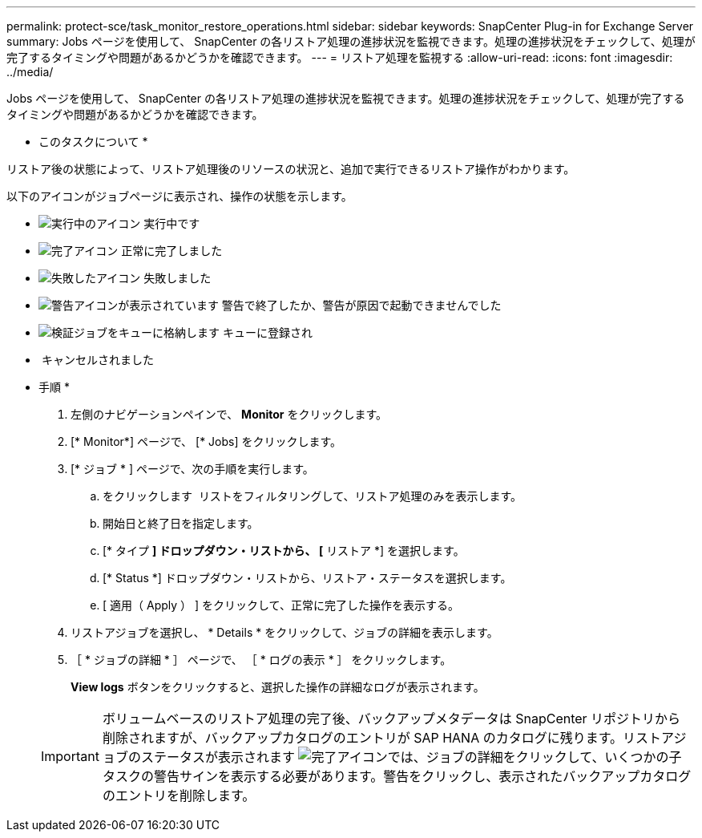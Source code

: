 ---
permalink: protect-sce/task_monitor_restore_operations.html 
sidebar: sidebar 
keywords: SnapCenter Plug-in for Exchange Server 
summary: Jobs ページを使用して、 SnapCenter の各リストア処理の進捗状況を監視できます。処理の進捗状況をチェックして、処理が完了するタイミングや問題があるかどうかを確認できます。 
---
= リストア処理を監視する
:allow-uri-read: 
:icons: font
:imagesdir: ../media/


Jobs ページを使用して、 SnapCenter の各リストア処理の進捗状況を監視できます。処理の進捗状況をチェックして、処理が完了するタイミングや問題があるかどうかを確認できます。

* このタスクについて *

リストア後の状態によって、リストア処理後のリソースの状況と、追加で実行できるリストア操作がわかります。

以下のアイコンがジョブページに表示され、操作の状態を示します。

* image:../media/progress_icon.gif["実行中のアイコン"] 実行中です
* image:../media/success_icon.gif["完了アイコン"] 正常に完了しました
* image:../media/failed_icon.gif["失敗したアイコン"] 失敗しました
* image:../media/warning_icon.gif["警告アイコンが表示されています"] 警告で終了したか、警告が原因で起動できませんでした
* image:../media/verification_job_in_queue.gif["検証ジョブをキューに格納します"] キューに登録され
* image:../media/cancel_icon.gif[""] キャンセルされました


* 手順 *

. 左側のナビゲーションペインで、 *Monitor* をクリックします。
. [* Monitor*] ページで、 [* Jobs] をクリックします。
. [* ジョブ * ] ページで、次の手順を実行します。
+
.. をクリックします image:../media/filter_icon.gif[""] リストをフィルタリングして、リストア処理のみを表示します。
.. 開始日と終了日を指定します。
.. [* タイプ *] ドロップダウン・リストから、 [* リストア *] を選択します。
.. [* Status *] ドロップダウン・リストから、リストア・ステータスを選択します。
.. [ 適用（ Apply ） ] をクリックして、正常に完了した操作を表示する。


. リストアジョブを選択し、 * Details * をクリックして、ジョブの詳細を表示します。
. ［ * ジョブの詳細 * ］ ページで、 ［ * ログの表示 * ］ をクリックします。
+
*View logs* ボタンをクリックすると、選択した操作の詳細なログが表示されます。

+

IMPORTANT: ボリュームベースのリストア処理の完了後、バックアップメタデータは SnapCenter リポジトリから削除されますが、バックアップカタログのエントリが SAP HANA のカタログに残ります。リストアジョブのステータスが表示されます image:../media/success_icon.gif["完了アイコン"]では、ジョブの詳細をクリックして、いくつかの子タスクの警告サインを表示する必要があります。警告をクリックし、表示されたバックアップカタログのエントリを削除します。


